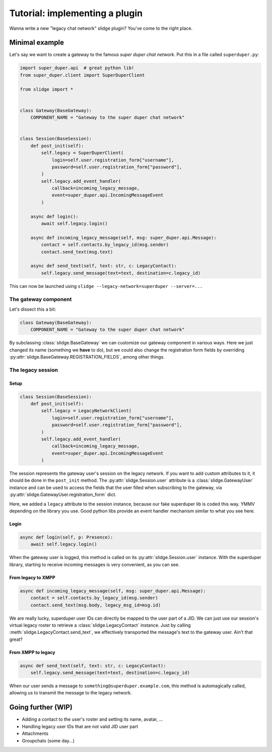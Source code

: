 Tutorial: implementing a plugin
===============================

Wanna write a new "legacy chat network" slidge plugin? You've come to the right place.

Minimal example
---------------

Let's say we want to create a gateway to the famous *super duper chat network*.
Put this in a file called ``superduper.py``:

.. code-block:: python

    import super_duper.api  # great python lib!
    from super_duper.client import SuperDuperClient

    from slidge import *


    class Gateway(BaseGateway):
        COMPONENT_NAME = "Gateway to the super duper chat network"


    class Session(BaseSession):
        def post_init(self):
            self.legacy = SuperDuperClient(
                login=self.user.registration_form["username"],
                password=self.user.registration_form["password"],
            )
            self.legacy.add_event_handler(
                callback=incoming_legacy_message,
                event=super_duper.api.IncomingMessageEvent
            )

        async def login():
            await self.legacy.login()

        async def incoming_legacy_message(self, msg: super_duper.api.Message):
            contact = self.contacts.by_legacy_id(msg.sender)
            contact.send_text(msg.text)

        async def send_text(self, text: str, c: LegacyContact):
            self.legacy.send_message(text=text, destination=c.legacy_id)


This can now be launched using ``slidge --legacy-network=superduper --server=...``

The gateway component
*********************

Let's dissect this a bit:

.. code-block:: python

    class Gateway(BaseGateway):
        COMPONENT_NAME = "Gateway to the super duper chat network"

By subclassing :class:`slidge.BaseGateway` we can customize our gateway component in
various ways. Here we just changed its name (something we **have** to do), but
we could also change the registration form fields by overriding
:py:attr:`slidge.BaseGateway.REGISTRATION_FIELDS`, among other things.

The legacy session
******************

Setup
~~~~~

.. code-block:: python

    class Session(BaseSession):
        def post_init(self):
            self.legacy = LegacyNetworkClient(
                login=self.user.registration_form["username"],
                password=self.user.registration_form["password"],
            )
            self.legacy.add_event_handler(
                callback=incoming_legacy_message,
                event=super_duper.api.IncomingMessageEvent
            )

The session represents the gateway user's session on the legacy network.
If you want to add custom attributes to it, it should be done in the ``post_init``
method.
The :py:attr:`slidge.Session.user` attribute is a :class:`slidge.GatewayUser` instance and
can be used to access the fields that the user filled when subscribing to the gateway,
via :py:attr:`slidge.GatewayUser.registration_form` dict.

Here, we added a ``legacy`` attribute to the session instance, because our fake
superduper lib is coded this way. YMMV depending on the library you use. Good
python libs provide an event handler mechanism similar to what you see here.

Login
~~~~~

.. code-block:: python

        async def login(self, p: Presence):
            await self.legacy.login()

When the gateway user is logged, this method is called on its :py:attr:`slidge.Session.user`
instance. With the superduper library, starting to receive incoming messages is
very convenient, as you can see.

From legacy to XMPP
~~~~~~~~~~~~~~~~~~~

.. code-block:: python

        async def incoming_legacy_message(self, msg: super_duper.api.Message):
            contact = self.contacts.by_legacy_id(msg.sender)
            contact.send_text(msg.body, legacy_msg_id=msg.id)

We are really lucky, superduper user IDs can directly be mapped to the user part
of a JID. We can just use our session's virtual legacy roster to retrieve a
:class:`slidge.LegacyContact` instance. Just by calling :meth:`slidge.LegacyContact.send_text`,
we effectively transported the message's text to the gateway user. Ain't that great?

From XMPP to legacy
~~~~~~~~~~~~~~~~~~~

.. code-block:: python

        async def send_text(self, text: str, c: LegacyContact):
            self.legacy.send_message(text=text, destination=c.legacy_id)

When our user sends a message to ``something@superduper.example.com``,
this method is automagically called, allowing us to transmit the message to the legacy network.

Going further (WIP)
-------------------

- Adding a contact to the user's roster and setting its name, avatar, ...
- Handling legacy user IDs that are not valid JID user part
- Attachments
- Groupchats (some day...)
